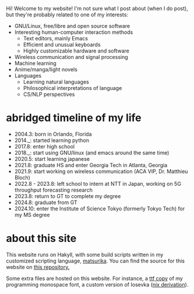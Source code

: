 Hi! Welcome to my website! I'm not sure what I post about (when I do
post), but they're probably related to one of my interests:

+ GNU/Linux, free/libre and open source software
+ Interesting human-computer interaction methods
  - Text editors, mainly Emacs
  - Efficient and unusual keyboards
  - Highly customizable hardware and software
+ Wireless communication and signal processing
+ Machine learning
+ Anime/manga/light novels
+ Languages
  - Learning natural languages
  - Philosophical interpretations of language
  - CS/NLP perspectives

* abridged timeline of my life
- 2004.3: born in Orlando, Florida
- 2014._: started learning python
- 2017.8: enter high school
- 2018._: start using GNU/linux (and emacs around the same time)
- 2020.5: start learning japanese
- 2021.8: graduate HS and enter Georgia Tech in Atlanta, Georgia
- 2021.9: start working on wireless communication (ACA VIP,
  Dr. Matthieu Bloch)
- 2022.8 - 2023.8: left school to intern at NTT in Japan, working on 5G
  throughput forecasting research
- 2023.8: return to GT to complete my degree
- 2024.8: graduate from GT
- 2024.10: enter the Institute of Science Tokyo (formerly Tokyo Tech) for my MS degree

* about this site
This website runs on Hakyll, with some build scripts written in my
customized scripting language, [[https://github.com/eshrh/matsurika][matsurika]]. You can find the source for
this website on [[https://github.com/eshrh/site-source][this repository.]]

Some extra files are hosted on this website. For instance, a [[../files/iosevka-meiseki-sans-regular.ttf][ttf copy]]
of my programming monospace font, a custom version of Iosevka ([[https://github.com/eshrh/nixos-config/blob/master/nixos/fonts/iosevka.nix][nix derivation]]).

